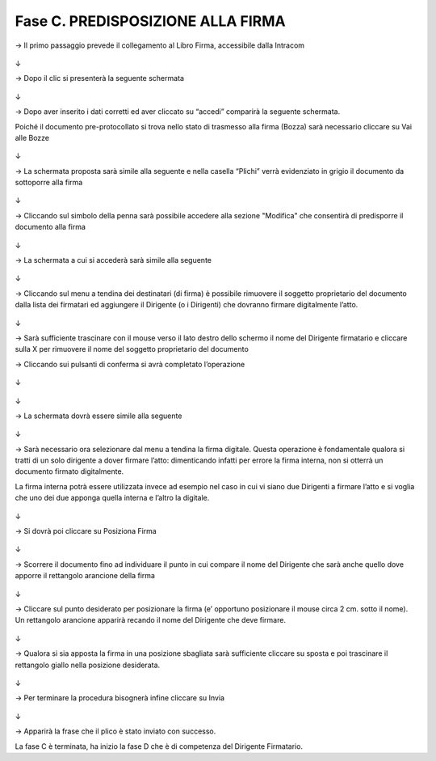 ==================================================
Fase C. PREDISPOSIZIONE ALLA FIRMA
==================================================

→	Il primo passaggio prevede il collegamento al Libro Firma, accessibile dalla Intracom 
 
.. figure:: imgrel/24.PNG
   :alt: 

↓

→	Dopo il clic si presenterà la seguente schermata
 
.. figure:: imgrel/25.PNG
   :alt: 
↓

→	Dopo aver inserito i dati corretti ed aver cliccato su “accedi” comparirà la seguente schermata.

Poiché il documento pre-protocollato si trova nello stato di trasmesso alla firma (Bozza) sarà necessario cliccare su Vai alle Bozze
 
.. figure:: imgrel/26.PNG
   :alt: 
↓

→	La schermata proposta sarà simile alla seguente e nella casella “Plichi” verrà evidenziato in grigio il documento da sottoporre alla firma
 
.. figure:: imgrel/27.PNG
   :alt: 
↓

→	Cliccando sul simbolo della penna sarà possibile accedere alla sezione "Modifica" che consentirà di predisporre il documento alla firma
 
.. figure:: imgrel/28.PNG
   :alt: 
↓

→	La schermata a cui si accederà sarà simile alla seguente
 
.. figure:: imgrel/29.PNG
   :alt: 
↓

→	Cliccando sul menu a tendina dei destinatari (di firma) è possibile rimuovere il soggetto proprietario del documento dalla lista dei firmatari ed aggiungere il Dirigente (o i Dirigenti) che dovranno firmare digitalmente l’atto. 
 
.. figure:: imgrel/30.PNG
   :alt: 
↓

→	Sarà sufficiente trascinare con il mouse verso il lato destro dello schermo il nome del Dirigente firmatario e cliccare sulla X per rimuovere il nome del soggetto proprietario del documento 
 

→	Cliccando sui pulsanti di conferma si avrà completato l’operazione 
 
.. figure:: imgrel/31.PNG
   :alt: 
↓
 
.. figure:: imgrel/32.PNG
   :alt: 
↓

→	La schermata dovrà essere simile alla seguente
 
.. figure:: imgrel/33.PNG
   :alt: 
↓

→	Sarà necessario ora selezionare dal menu a tendina la firma digitale. 
Questa operazione è fondamentale qualora si tratti di un solo dirigente a dover firmare l’atto: dimenticando infatti per errore la firma interna, non si otterrà un documento firmato digitalmente.

La firma interna potrà essere utilizzata invece ad esempio nel caso in cui vi siano due Dirigenti a firmare l’atto e si voglia che uno dei due apponga quella interna e l’altro la digitale.
 
.. figure:: imgrel/34.PNG
   :alt: 
↓

→	Si dovrà poi cliccare su Posiziona Firma 
 
.. figure:: imgrel/35.PNG
   :alt: 
↓

→	Scorrere il documento fino ad individuare il punto in cui compare il nome del Dirigente che sarà anche quello dove apporre il rettangolo arancione della firma

.. figure:: imgrel/36.PNG
   :alt: 
↓

→	Cliccare sul punto desiderato per posizionare la firma (e’ opportuno posizionare il mouse circa 2 cm. sotto il nome). Un rettangolo arancione apparirà recando il nome del Dirigente che deve firmare.
 
.. figure:: imgrel/37.PNG
   :alt: 
↓

→	Qualora si sia apposta la firma in una posizione sbagliata sarà sufficiente cliccare su sposta e poi trascinare il rettangolo giallo nella posizione desiderata.
 
.. figure:: imgrel/38.PNG
   :alt: 
↓

→	Per terminare la procedura bisognerà infine cliccare su Invia
 
.. figure:: imgrel/39.PNG
   :alt: 
↓

→	Apparirà la frase che il plico è stato inviato con successo.

La fase C è terminata, ha inizio la fase D che è di competenza del Dirigente Firmatario.

